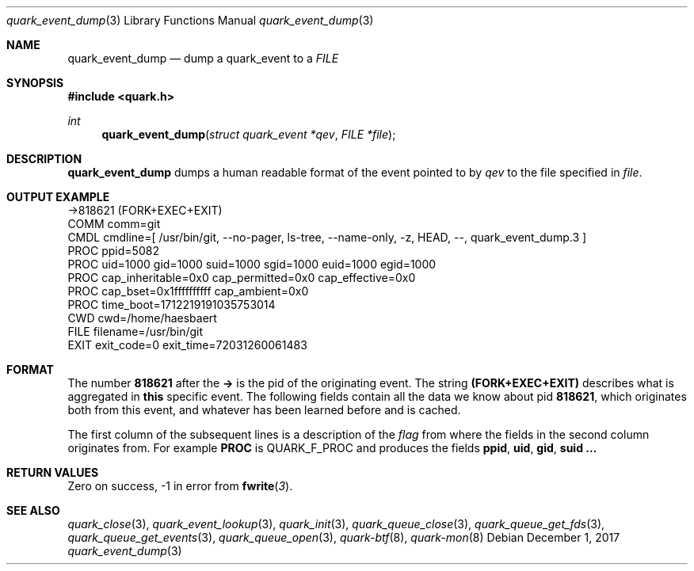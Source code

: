 .Dd $Mdocdate: December 1 2017 $
.Dt quark_event_dump 3
.Os
.Sh NAME
.Nm quark_event_dump
.Nd dump a
.Vt
quark_event
to a
.Vt FILE
.Sh SYNOPSIS
.In quark.h
.Ft int
.Fn quark_event_dump "struct quark_event *qev" "FILE *file"
.Sh DESCRIPTION
.Nm
dumps a human readable format of the event pointed to by
.Fa qev
to the file specified in
.Fa file .
.Sh OUTPUT EXAMPLE
.Bd -literal
->818621 (FORK+EXEC+EXIT)
  COMM  comm=git
  CMDL  cmdline=[ /usr/bin/git, --no-pager, ls-tree, --name-only, -z, HEAD, --, quark_event_dump.3 ]
  PROC  ppid=5082
  PROC  uid=1000 gid=1000 suid=1000 sgid=1000 euid=1000 egid=1000
  PROC  cap_inheritable=0x0 cap_permitted=0x0 cap_effective=0x0
  PROC  cap_bset=0x1ffffffffff cap_ambient=0x0
  PROC  time_boot=1712219191035753014
  CWD   cwd=/home/haesbaert
  FILE  filename=/usr/bin/git
  EXIT  exit_code=0 exit_time=72031260061483
.Ed
.Sh FORMAT
The number
.Sy 818621
after the
.Sy ->
is the pid of the originating event.
The string
.Sy (FORK+EXEC+EXIT)
describes what is aggregated in
.Sy this
specific event.
The following fields contain all the data we know about pid
.Sy 818621 ,
which originates both from this event, and whatever has been learned before and
is cached.
.Pp
The first column of the subsequent lines is a description of the
.Vt flag
from where the fields in the second column originates from.
For example
.Sy PROC
is
.Dv QUARK_F_PROC
and produces the fields
.Sy ppid ,
.Sy uid ,
.Sy gid ,
.Sy suid ...
.Sh RETURN VALUES
Zero on success, -1 in error from
.Fn fwrite 3 .
.Sh SEE ALSO
.Xr quark_close 3 ,
.Xr quark_event_lookup 3 ,
.Xr quark_init 3 ,
.Xr quark_queue_close 3 ,
.Xr quark_queue_get_fds 3 ,
.Xr quark_queue_get_events 3 ,
.Xr quark_queue_open 3 ,
.Xr quark-btf 8 ,
.Xr quark-mon 8
